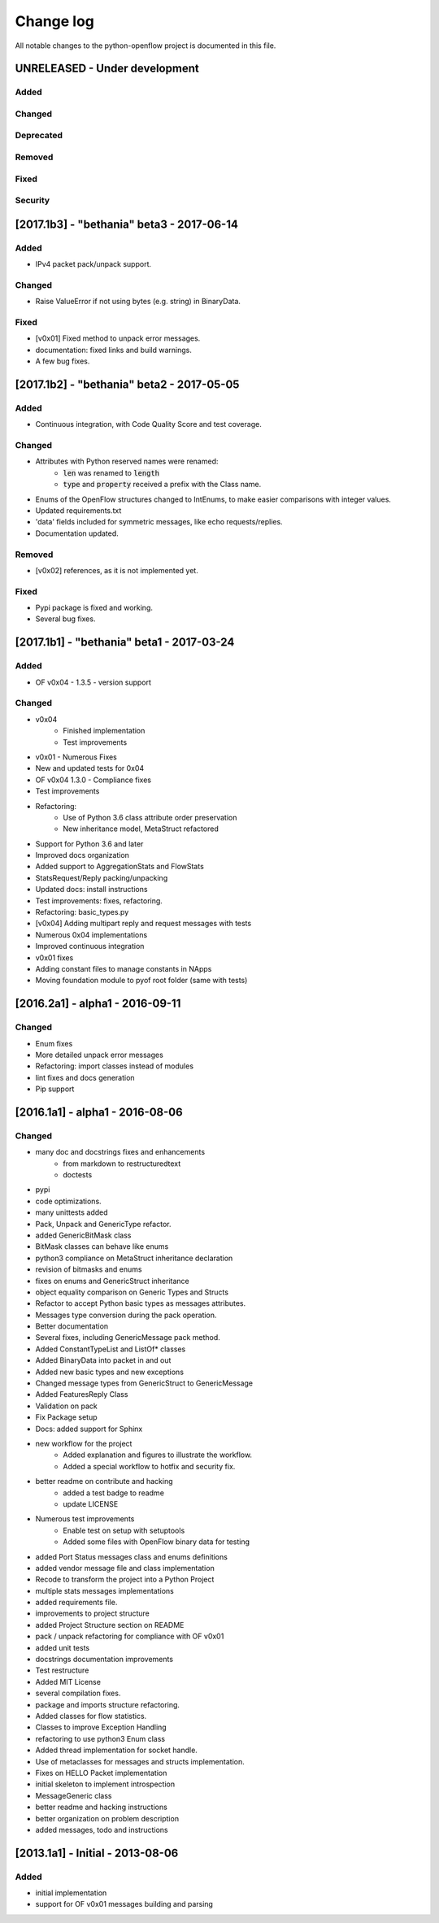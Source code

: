 ##########
Change log
##########
All notable changes to the python-openflow project is documented in this file.

UNRELEASED - Under development
******************************
Added
=====

Changed
=======

Deprecated
==========

Removed
=======

Fixed
=====

Security
========


[2017.1b3] - "bethania" beta3 - 2017-06-14
******************************************
Added
=====
- IPv4 packet pack/unpack support.

Changed
=======
- Raise ValueError if not using bytes (e.g. string) in BinaryData.

Fixed
=====
- [v0x01] Fixed method to unpack error messages.
- documentation: fixed links and build warnings.
- A few bug fixes.


[2017.1b2] - "bethania" beta2 - 2017-05-05
******************************************
Added
=====
- Continuous integration, with Code Quality Score and test coverage.

Changed
=======
- Attributes with Python reserved names were renamed:
    - :code:`len` was renamed to :code:`length`
    - :code:`type` and :code:`property` received a prefix with the Class name.
- Enums of the OpenFlow structures changed to IntEnums, to make easier
  comparisons with integer values.
- Updated requirements.txt
- 'data' fields included for symmetric messages, like echo requests/replies.
- Documentation updated.

Removed
=======
- [v0x02] references, as it is not implemented yet.

Fixed
=====
- Pypi package is fixed and working.
- Several bug fixes.


[2017.1b1] - "bethania" beta1 - 2017-03-24
******************************************
Added
=====
- OF v0x04 - 1.3.5 - version support

Changed
=======
- v0x04
    - Finished implementation
    - Test improvements
- v0x01 - Numerous Fixes
- New and updated tests for 0x04
- OF v0x04 1.3.0 - Compliance fixes
- Test improvements
- Refactoring:
    - Use of Python 3.6 class attribute order preservation
    - New inheritance model, MetaStruct refactored
- Support for Python 3.6 and later
- Improved docs organization
- Added support to AggregationStats and FlowStats
- StatsRequest/Reply packing/unpacking
- Updated docs: install instructions
- Test improvements: fixes, refactoring.
- Refactoring: basic_types.py
- [v0x04] Adding multipart reply and request messages with tests
- Numerous 0x04 implementations
- Improved continuous integration
- v0x01 fixes
- Adding constant files to manage constants in NApps
- Moving foundation module to pyof root folder (same with tests)

[2016.2a1] - alpha1 - 2016-09-11
********************************
Changed
=======
- Enum fixes
- More detailed unpack error messages
- Refactoring: import classes instead of modules
- lint fixes and docs generation
- Pip support

[2016.1a1] - alpha1 - 2016-08-06
********************************
Changed
=======
- many doc and docstrings fixes and enhancements
    - from markdown to restructuredtext
    - doctests
- pypi
- code optimizations.
- many unittests added
- Pack, Unpack and GenericType refactor.
- added GenericBitMask class
- BitMask classes can behave like enums
- python3 compliance on MetaStruct inheritance declaration
- revision of bitmasks and enums
- fixes on enums and GenericStruct inheritance
- object equality comparison on Generic Types and Structs
- Refactor to accept Python basic types as messages attributes.
- Messages type conversion during the pack operation.
- Better documentation
- Several fixes, including GenericMessage pack method.
- Added ConstantTypeList and ListOf* classes
- Added BinaryData into packet in and out
- Added new basic types and new exceptions
- Changed message types from GenericStruct to GenericMessage
- Added FeaturesReply Class
- Validation on pack
- Fix Package setup
- Docs: added support for Sphinx
- new workflow for the project
    - Added explanation and figures to illustrate the workflow.
    - Added a special workflow to hotfix and security fix.
- better readme on contribute and hacking
    - added a test badge to readme
    - update LICENSE
- Numerous test improvements
    - Enable test on setup with setuptools
    - Added some files with OpenFlow binary data for testing
- added Port Status messages class and enums definitions
- added vendor message file and class implementation
- Recode to transform the project into a Python Project
- multiple stats messages implementations
- added requirements file.
- improvements to project structure
- added Project Structure section on README
- pack / unpack refactoring for compliance with OF v0x01
- added unit tests
- docstrings documentation improvements
- Test restructure
- Added MIT License
- several compilation fixes.
- package and imports structure refactoring.
- Added classes for flow statistics.
- Classes to improve Exception Handling
- refactoring to use python3 Enum class
- Added thread implementation for socket handle.
- Use of metaclasses for messages and structs implementation.
- Fixes on HELLO Packet implementation
- initial skeleton to implement introspection
- MessageGeneric class
- better readme and hacking instructions
- better organization on problem description
- added messages, todo and instructions

[2013.1a1] - Initial - 2013-08-06
*********************************
Added
=====
- initial implementation
- support for OF v0x01 messages building and parsing
